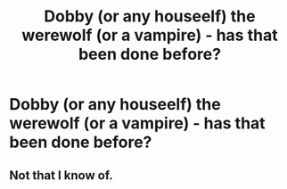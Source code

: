 #+TITLE: Dobby (or any houseelf) the werewolf (or a vampire) - has that been done before?

* Dobby (or any houseelf) the werewolf (or a vampire) - has that been done before?
:PROPERTIES:
:Author: viol8er
:Score: 6
:DateUnix: 1489194697.0
:DateShort: 2017-Mar-11
:FlairText: Request
:END:

** Not that I know of.
:PROPERTIES:
:Author: yarglethatblargle
:Score: 1
:DateUnix: 1489199416.0
:DateShort: 2017-Mar-11
:END:
